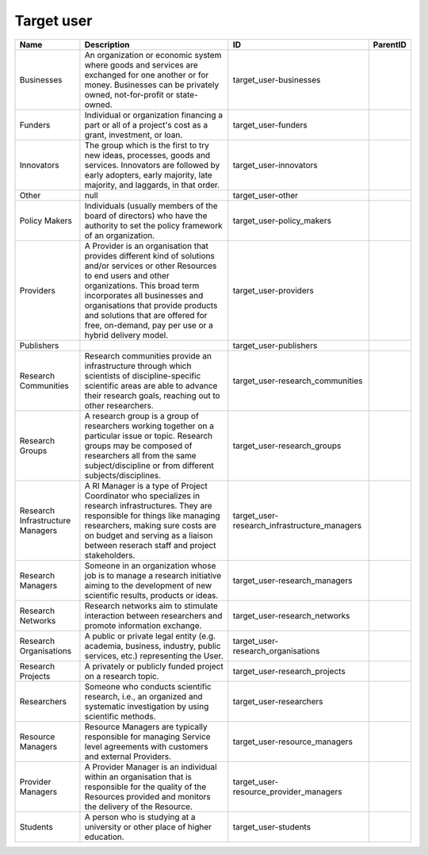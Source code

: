 .. _target_user:

Target user
===========

.. table::
   :class: datatable

   ================================  ================================================================================================================================================================================================================================================================================================================================  ============================================  ==========
   Name                              Description                                                                                                                                                                                                                                                                                                                       ID                                            ParentID
   ================================  ================================================================================================================================================================================================================================================================================================================================  ============================================  ==========
   Businesses                        An organization or economic system where goods and services are exchanged for one another or for money. Businesses can be privately owned, not-for-profit or state-owned.                                                                                                                                                         target_user-businesses
   Funders                           Individual or organization financing a part or all of a project's cost as a grant, investment, or loan.                                                                                                                                                                                                                           target_user-funders
   Innovators                        The group which is the first to try new ideas, processes, goods and services. Innovators are followed by early adopters, early majority, late majority, and laggards, in that order.                                                                                                                                              target_user-innovators
   Other                             null                                                                                                                                                                                                                                                                                                                              target_user-other
   Policy Makers                     Individuals (usually members of the board of directors) who have the authority to set the policy framework of an organization.                                                                                                                                                                                                    target_user-policy_makers
   Providers                         A Provider is an organisation that provides different kind of solutions and/or services or other Resources to end users and other organizations. This broad term incorporates all businesses and organisations that provide products and solutions that are offered for free, on-demand, pay per use or a hybrid delivery model.  target_user-providers
   Publishers                                                                                                                                                                                                                                                                                                                                                          target_user-publishers
   Research Communities              Research communities provide an infrastructure through which scientists of discipline-specific scientific areas are able to advance their research goals, reaching out to other researchers.                                                                                                                                      target_user-research_communities
   Research Groups                   A research group is a group of researchers working together on a particular issue or topic. Research groups may be composed of researchers all from the same subject/discipline or from different subjects/disciplines.                                                                                                           target_user-research_groups
   Research Infrastructure Managers  A RI Manager is a type of Project Coordinator who specializes in research infrastructures. They are responsible for things like managing researchers, making sure costs are on budget and serving as a liaison between reserach staff and project stakeholders.                                                                   target_user-research_infrastructure_managers
   Research Managers                 Someone in an organization whose job is to manage a research initiative aiming to the development of new scientific results, products or ideas.                                                                                                                                                                                   target_user-research_managers
   Research Networks                 Research networks aim to stimulate interaction between researchers and promote information exchange.                                                                                                                                                                                                                              target_user-research_networks
   Research Organisations            A public or private legal entity (e.g. academia, business, industry, public services, etc.) representing the User.                                                                                                                                                                                                                target_user-research_organisations
   Research Projects                 A privately or publicly funded project on a research topic.                                                                                                                                                                                                                                                                       target_user-research_projects
   Researchers                       Someone who conducts scientific research, i.e., an organized and systematic investigation by using scientific methods.                                                                                                                                                                                                            target_user-researchers
   Resource Managers                 Resource Managers are typically responsible for managing Service level agreements with customers and external Providers.                                                                                                                                                                                                          target_user-resource_managers
   Provider Managers                 A Provider Manager is an individual within an organisation that is responsible for the quality of the Resources provided and monitors the delivery of the Resource.                                                                                                                                                               target_user-resource_provider_managers
   Students                          A person who is studying at a university or other place of higher education.                                                                                                                                                                                                                                                      target_user-students
   ================================  ================================================================================================================================================================================================================================================================================================================================  ============================================  ==========